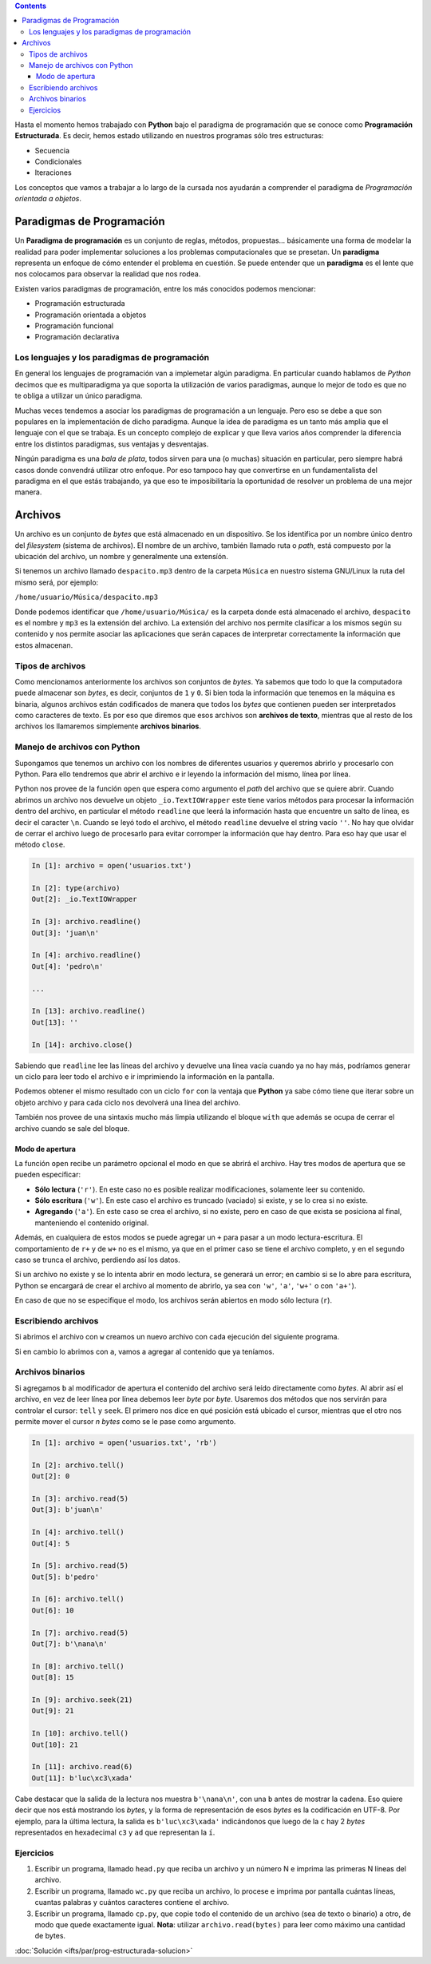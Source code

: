 .. title: Programación Estructurada
.. slug: ifts/par/prog-estructurada
.. date: 2015-08-26 15:18:41 UTC-03:00
.. tags:
.. category:
.. link:
.. description:
.. type: text

.. class:: alert alert-info pull-right

.. contents::

Hasta el momento hemos trabajado con **Python** bajo el paradigma de programación que se conoce como 
**Programación Estructurada**. Es decir, hemos estado utilizando en nuestros programas sólo tres estructuras:

- Secuencia
- Condicionales
- Iteraciones

Los conceptos que vamos a trabajar a lo largo de la cursada nos ayudarán a comprender el paradigma de *Programación
orientada a objetos*.

Paradigmas de Programación
==========================

Un **Paradigma de programación** es un conjunto de reglas, métodos, propuestas... básicamente una forma de modelar
la realidad para poder implementar soluciones a los problemas computacionales que se presetan. Un **paradigma**
representa un enfoque de cómo entender el problema en cuestión. Se puede entender que un **paradigma** es el lente
que nos colocamos para observar la realidad que nos rodea.

Existen varios paradigmas de programación, entre los más conocidos podemos mencionar:

- Programación estructurada
- Programación orientada a objetos
- Programación funcional
- Programación declarativa

Los lenguajes y los paradigmas de programación
----------------------------------------------

En general los lenguajes de programación van a implemetar algún paradigma. En particular cuando hablamos de *Python*
decimos que es multiparadigma ya que soporta la utilización de varios paradigmas, aunque lo mejor de todo es que no
te obliga a utilizar un único paradigma.

Muchas veces tendemos a asociar los paradigmas de programación a un lenguaje. Pero eso se debe a que son populares
en la implementación de dicho paradigma. Aunque la idea de paradigma es un tanto más amplia que el lenguaje con el
que se trabaja. Es un concepto complejo de explicar y que lleva varios años comprender la diferencia entre los distintos
paradigmas, sus ventajas y desventajas.

Ningún paradigma es una *bala de plata*, todos sirven para una (o muchas) situación en particular, pero siempre habrá
casos donde convendrá utilizar otro enfoque. Por eso tampoco hay que convertirse en un fundamentalista del paradigma
en el que estás trabajando, ya que eso te imposibilitaría la oportunidad de resolver un problema de una mejor manera.


Archivos
========

Un archivo es un conjunto de *bytes* que está almacenado en un dispositivo. Se los identifica por un nombre único
dentro del *filesystem* (sistema de archivos). El nombre de un archivo, también llamado ruta o *path*, está compuesto
por la ubicación del archivo, un nombre y generalmente una extensíón. 

Si tenemos un archivo llamado ``despacito.mp3`` dentro de la carpeta ``Música`` en nuestro sistema GNU/Linux la ruta
del mismo será, por ejemplo:

``/home/usuario/Música/despacito.mp3``

Donde podemos identificar que ``/home/usuario/Música/`` es la carpeta donde está almacenado el archivo, ``despacito``
es el nombre y ``mp3`` es la extensión del archivo. La extensión del archivo nos permite clasificar a los mismos según
su contenido y nos permite asociar las aplicaciones que serán capaces de interpretar correctamente la información que
estos almacenan.

Tipos de archivos
-----------------

Como mencionamos anteriormente los archivos son conjuntos de *bytes*. Ya sabemos que todo lo que la computadora puede 
almacenar son *bytes*, es decir, conjuntos de ``1`` y ``0``. Si bien toda la información que tenemos en la máquina es
binaria, algunos archivos están codificados de manera que todos los *bytes* que contienen pueden ser interpretados como
caracteres de texto. Es por eso que diremos que esos archivos son **archivos de texto**, mientras que al resto de los
archivos los llamaremos simplemente **archivos binarios**.

Manejo de archivos con Python
-----------------------------

Supongamos que tenemos un archivo con los nombres de diferentes usuarios y queremos abrirlo y procesarlo con Python.
Para ello tendremos que abrir el archivo e ir leyendo la información del mismo, línea por línea.

.. listing:: par/usuarios.txt text

Python nos provee de la función ``open`` que espera como argumento el *path* del archivo que se quiere abrir. Cuando 
abrimos un archivo nos devuelve un objeto ``_io.TextIOWrapper`` este tiene varios métodos para procesar
la información dentro del archivo, en particular el método ``readline`` que leerá la información hasta que encuentre 
un salto de línea, es decir el caracter ``\n``. Cuando se leyó todo el archivo, el método ``readline`` devuelve el 
string vacío ``''``.
No hay que olvidar de cerrar el archivo luego de procesarlo para evitar corromper la información que hay dentro. Para
eso hay que usar el método ``close``. 

.. code-block:: ipython

    In [1]: archivo = open('usuarios.txt')

    In [2]: type(archivo)
    Out[2]: _io.TextIOWrapper

    In [3]: archivo.readline()
    Out[3]: 'juan\n'

    In [4]: archivo.readline()
    Out[4]: 'pedro\n'

    ...

    In [13]: archivo.readline()
    Out[13]: ''

    In [14]: archivo.close()


Sabiendo que ``readline`` lee las líneas del archivo y devuelve una línea vacía cuando ya no hay más, podríamos
generar un ciclo para leer todo el archivo e ir imprimiendo la información en la pantalla.

.. listing:: par/archivo1.py python3

Podemos obtener el mismo resultado con un ciclo ``for`` con la ventaja que **Python** ya sabe cómo tiene que iterar 
sobre un objeto archivo y para cada ciclo nos devolverá una línea del archivo.

.. listing:: par/archivo2.py python3

También nos provee de una sintaxis mucho más limpia utilizando el bloque ``with`` que además se ocupa de cerrar el
archivo cuando se sale del bloque.

.. listing:: par/archivo3.py python3


Modo de apertura
~~~~~~~~~~~~~~~~

La función ``open`` recibe un parámetro opcional el modo en que se abrirá el archivo. 
Hay tres modos de apertura que se pueden especificar:

- **Sólo lectura** (``'r'``). En este caso no es posible realizar modificaciones, solamente leer su contenido.
- **Sólo escritura** (``'w'``). En este caso el archivo es truncado (vaciado) si existe, y se lo crea si no existe.
- **Agregando** (``'a'``). En este caso se crea el archivo, si no existe, pero en caso de que exista se posiciona al final, manteniendo el contenido original.


Además, en cualquiera de estos modos se puede agregar un ``+`` para pasar a un modo
lectura-escritura. El comportamiento de ``r+`` y de ``w+`` no es el mismo, ya que en el primer caso se
tiene el archivo completo, y en el segundo caso se trunca el archivo, perdiendo así los datos.

.. class:: alert alert-info small

Si un archivo no existe y se lo intenta abrir en modo lectura, se generará un error; en cambio si se lo
abre para escritura, Python se encargará de crear el archivo al momento de abrirlo, ya sea con ``'w'``,
``'a'``, ``'w+'`` o con ``'a+'``).

En caso de que no se especifique el modo, los archivos serán abiertos en modo sólo lectura (``r``). 

Escribiendo archivos
--------------------

Si abrimos el archivo con ``w`` creamos un nuevo archivo con cada ejecución del siguiente programa.

.. listing:: par/archivo4.py python3

Si en cambio lo abrimos con ``a``, vamos a agregar al contenido que ya teníamos.

.. listing:: par/archivo5.py python3

Archivos binarios
-----------------

Si agregamos ``b`` al modificador de apertura el contenido del archivo será leído directamente como
*bytes*. Al abrir así el archivo, en vez de leer línea por línea debemos leer *byte* por *byte*. 
Usaremos dos métodos que nos servirán para controlar el cursor: ``tell`` y ``seek``. El primero nos 
dice en qué posición está ubicado el cursor, mientras que el otro nos permite mover el cursor *n bytes*
como se le pase como argumento.

.. code-block:: ipython

    In [1]: archivo = open('usuarios.txt', 'rb')

    In [2]: archivo.tell()
    Out[2]: 0

    In [3]: archivo.read(5)
    Out[3]: b'juan\n'

    In [4]: archivo.tell()
    Out[4]: 5

    In [5]: archivo.read(5)
    Out[5]: b'pedro'

    In [6]: archivo.tell()
    Out[6]: 10

    In [7]: archivo.read(5)
    Out[7]: b'\nana\n'

    In [8]: archivo.tell()
    Out[8]: 15

    In [9]: archivo.seek(21)
    Out[9]: 21

    In [10]: archivo.tell()
    Out[10]: 21

    In [11]: archivo.read(6)
    Out[11]: b'luc\xc3\xada'

Cabe destacar que la salida de la lectura nos muestra ``b'\nana\n'``, con una ``b`` antes de mostrar
la cadena. Eso quiere decir que nos está mostrando los *bytes*, y la forma de representación de esos
*bytes* es la codificación en UTF-8. Por ejemplo, para la última lectura, la salida es ``b'luc\xc3\xada'``
indicándonos que luego de la ``c`` hay 2 *bytes* representados en hexadecimal ``c3`` y ``ad`` que
representan la ``í``. 

Ejercicios
----------

#. Escribir un programa, llamado ``head.py`` que reciba un archivo y un número N e imprima las primeras N líneas del archivo.
#. Escribir un programa, llamado ``wc.py`` que reciba un archivo, lo procese e imprima por pantalla cuántas líneas, cuantas palabras y cuántos caracteres contiene el archivo.
#. Escribir un programa, llamado ``cp.py``, que copie todo el contenido de un archivo (sea de texto o binario) a otro, de modo que quede exactamente igual. **Nota**: utilizar ``archivo.read(bytes)`` para leer como máximo una cantidad de bytes.

:doc:`Solución <ifts/par/prog-estructurada-solucion>`